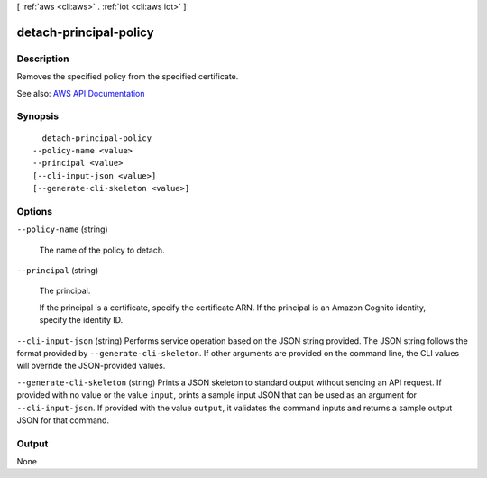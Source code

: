 [ :ref:`aws <cli:aws>` . :ref:`iot <cli:aws iot>` ]

.. _cli:aws iot detach-principal-policy:


***********************
detach-principal-policy
***********************



===========
Description
===========



Removes the specified policy from the specified certificate.



See also: `AWS API Documentation <https://docs.aws.amazon.com/goto/WebAPI/iot-2015-05-28/DetachPrincipalPolicy>`_


========
Synopsis
========

::

    detach-principal-policy
  --policy-name <value>
  --principal <value>
  [--cli-input-json <value>]
  [--generate-cli-skeleton <value>]




=======
Options
=======

``--policy-name`` (string)


  The name of the policy to detach.

  

``--principal`` (string)


  The principal.

   

  If the principal is a certificate, specify the certificate ARN. If the principal is an Amazon Cognito identity, specify the identity ID.

  

``--cli-input-json`` (string)
Performs service operation based on the JSON string provided. The JSON string follows the format provided by ``--generate-cli-skeleton``. If other arguments are provided on the command line, the CLI values will override the JSON-provided values.

``--generate-cli-skeleton`` (string)
Prints a JSON skeleton to standard output without sending an API request. If provided with no value or the value ``input``, prints a sample input JSON that can be used as an argument for ``--cli-input-json``. If provided with the value ``output``, it validates the command inputs and returns a sample output JSON for that command.



======
Output
======

None